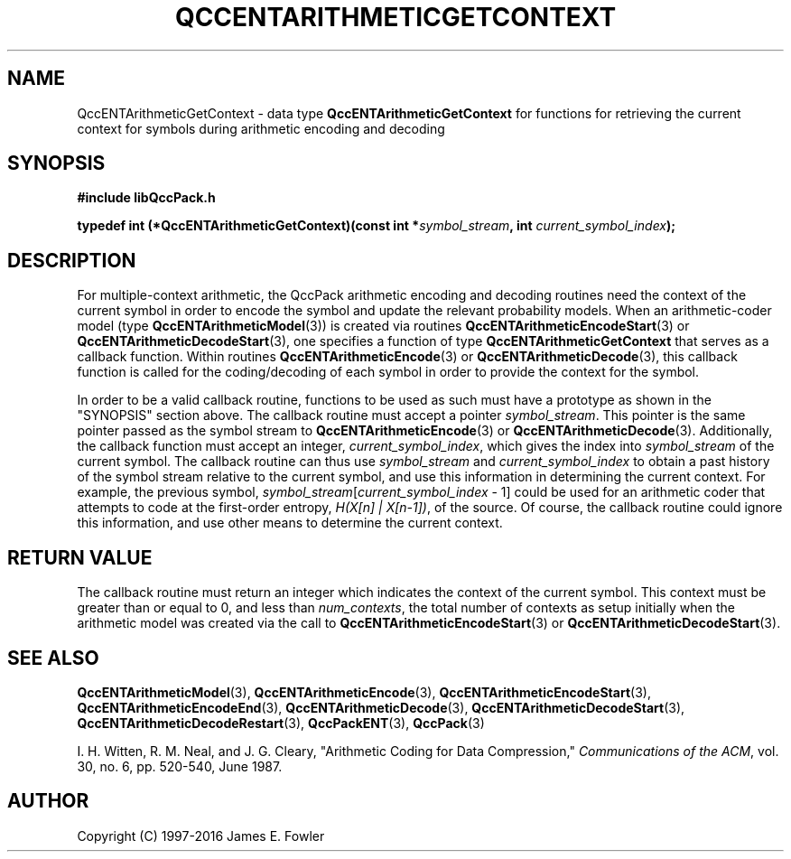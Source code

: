 .TH QCCENTARITHMETICGETCONTEXT 3 "QCCPACK" ""
.SH NAME
QccENTArithmeticGetContext \- 
data type 
.B QccENTArithmeticGetContext
for functions for retrieving the current context
for symbols during arithmetic encoding and decoding
.SH SYNOPSIS
.B #include "libQccPack.h"
.sp
.BI "typedef int (*QccENTArithmeticGetContext)(const int *" symbol_stream ", int " current_symbol_index );
.SH DESCRIPTION
For multiple-context arithmetic, the QccPack arithmetic encoding
and decoding routines need the context of the current symbol in order
to encode the symbol and update the relevant probability models.
When an arithmetic-coder model
(type
.BR QccENTArithmeticModel (3))
is created via routines
.BR QccENTArithmeticEncodeStart (3)
or
.BR QccENTArithmeticDecodeStart (3),
one specifies a function of type
.B QccENTArithmeticGetContext
that serves as a callback function.
Within routines
.BR QccENTArithmeticEncode (3)
or
.BR QccENTArithmeticDecode (3),
this callback function is called for the coding/decoding of
each symbol in order to provide the context for the symbol.
.LP
In order to be a valid callback routine, functions to be used as such
must have a prototype as shown in the "SYNOPSIS" section above.
The callback routine must accept a pointer
.IR symbol_stream .
This pointer is the same pointer passed as the symbol stream to
.BR QccENTArithmeticEncode (3)
or
.BR QccENTArithmeticDecode (3).
Additionally, the callback function must accept
an integer,
.IR current_symbol_index ,
which gives the index into
.I symbol_stream
of the current symbol.
The callback routine can thus use
.I symbol_stream
and
.I current_symbol_index
to obtain a past history of the symbol stream relative to the current
symbol, and use this information in determining the current context.
For example, the previous symbol,
.IR symbol_stream [ current_symbol_index " - 1]"
could be used for an arithmetic coder that attempts to
code at the first-order entropy,
.IR "H(X[n] | X[n-1])" ,
of the source.
Of course, the
callback routine could ignore this information, and use
other means to determine the current context.
.SH "RETURN VALUE"
The callback routine must return an integer which indicates the
context of the current symbol. This context must be greater than or
equal to 0, and less than 
.IR num_contexts ,
the total number of contexts as setup initially when the arithmetic
model was created via the call to 
.BR QccENTArithmeticEncodeStart (3)
or
.BR QccENTArithmeticDecodeStart (3).
.SH "SEE ALSO"
.BR QccENTArithmeticModel (3),
.BR QccENTArithmeticEncode (3),
.BR QccENTArithmeticEncodeStart (3),
.BR QccENTArithmeticEncodeEnd (3),
.BR QccENTArithmeticDecode (3),
.BR QccENTArithmeticDecodeStart (3),
.BR QccENTArithmeticDecodeRestart (3),
.BR QccPackENT (3),
.BR QccPack (3)
.LP
I. H. Witten, R. M. Neal, and J. G. Cleary,
"Arithmetic Coding for Data Compression,"
.IR "Communications of the ACM" ,
vol. 30, no. 6, pp. 520-540, June 1987.
.SH AUTHOR
Copyright (C) 1997-2016  James E. Fowler
.\"  The programs herein are free software; you can redistribute them an.or
.\"  modify them under the terms of the GNU General Public License
.\"  as published by the Free Software Foundation; either version 2
.\"  of the License, or (at your option) any later version.
.\"  
.\"  These programs are distributed in the hope that they will be useful,
.\"  but WITHOUT ANY WARRANTY; without even the implied warranty of
.\"  MERCHANTABILITY or FITNESS FOR A PARTICULAR PURPOSE.  See the
.\"  GNU General Public License for more details.
.\"  
.\"  You should have received a copy of the GNU General Public License
.\"  along with these programs; if not, write to the Free Software
.\"  Foundation, Inc., 675 Mass Ave, Cambridge, MA 02139, USA.

